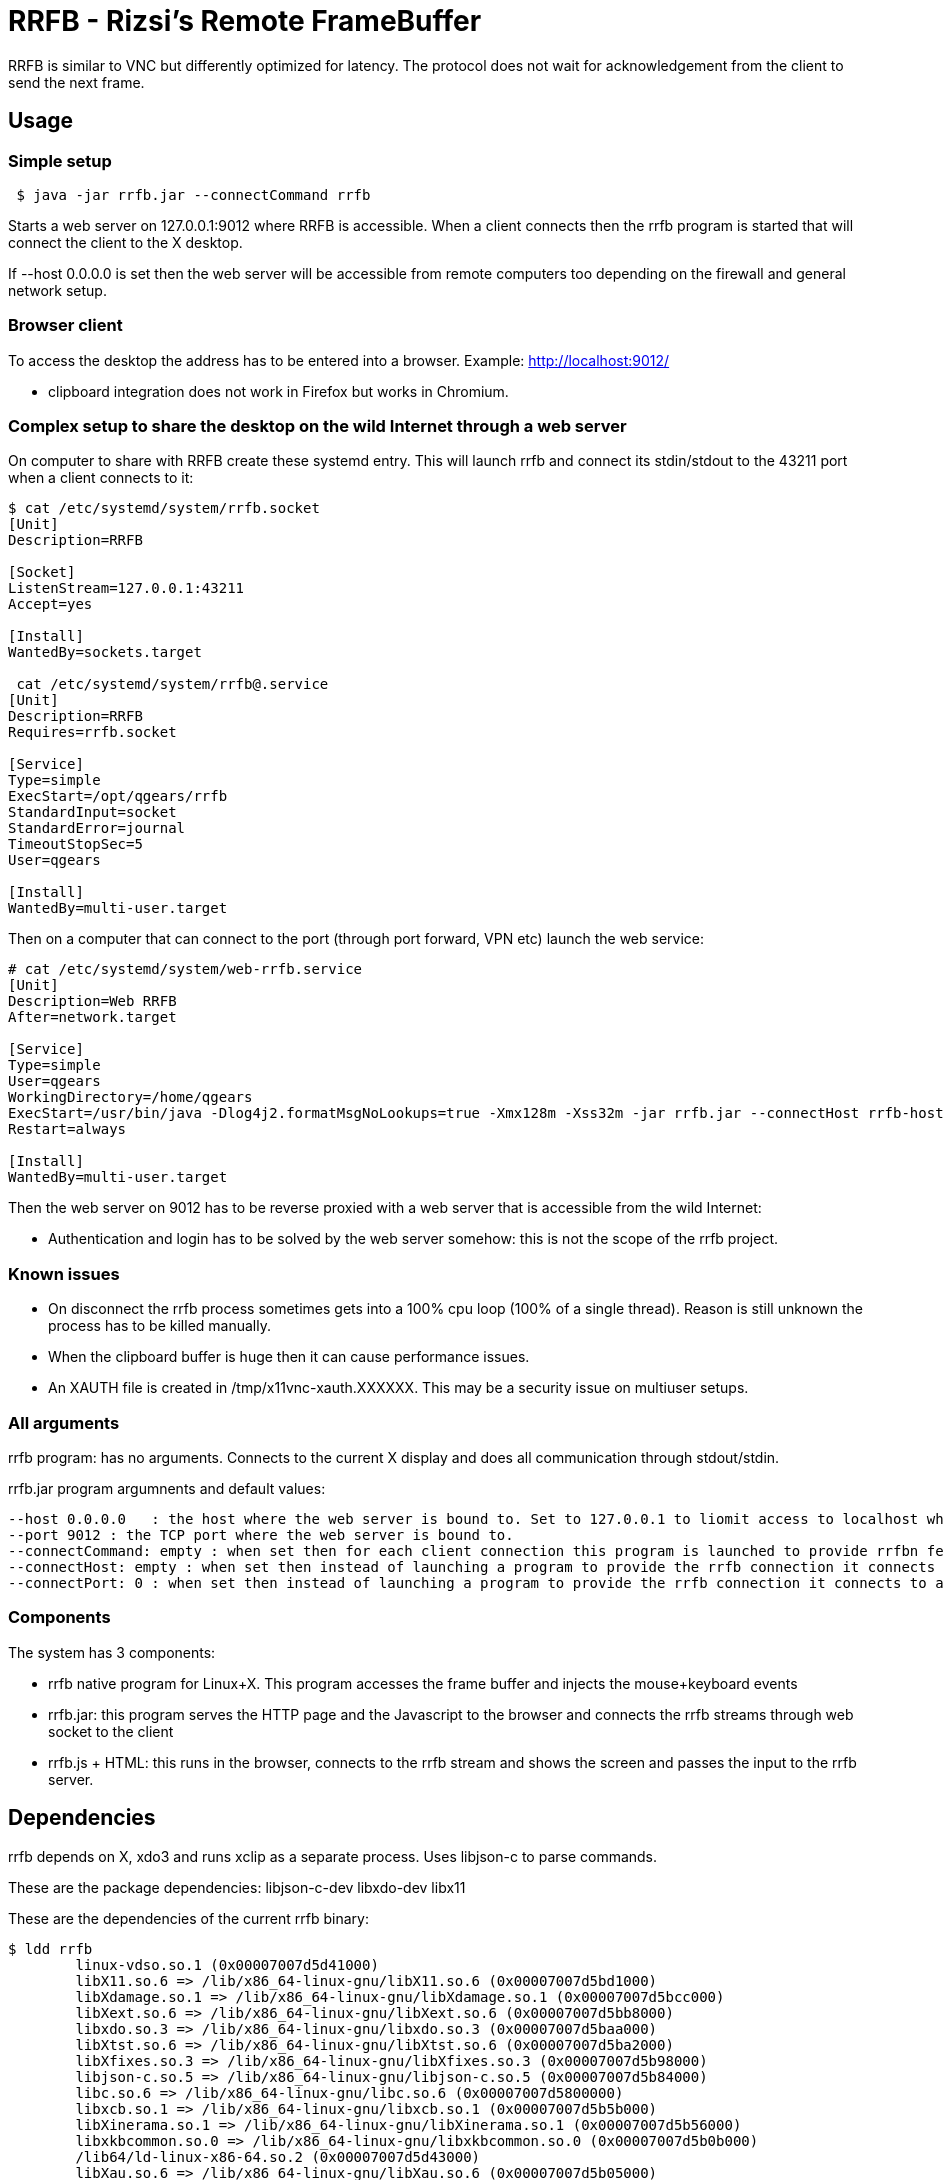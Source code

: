= RRFB - Rizsi's Remote FrameBuffer

RRFB is similar to VNC but differently optimized for latency. The protocol does not wait for acknowledgement from the client to send the next frame.

== Usage

=== Simple setup

----

 $ java -jar rrfb.jar --connectCommand rrfb

----

Starts a web server on 127.0.0.1:9012 where RRFB is accessible. When a client connects then the rrfb program is started that will connect the client to the X desktop.

If --host 0.0.0.0 is set then the web server will be accessible from remote computers too depending on the firewall and general network setup.

=== Browser client

To access the desktop the address has to be entered into a browser. Example: http://localhost:9012/

 * clipboard integration does not work in Firefox but works in Chromium.
 
=== Complex setup to share the desktop on the wild Internet through a web server

On computer to share with RRFB create these systemd entry. This will launch rrfb and connect its stdin/stdout to the 43211 port when a client connects to it:

----

$ cat /etc/systemd/system/rrfb.socket
[Unit]
Description=RRFB

[Socket]
ListenStream=127.0.0.1:43211
Accept=yes

[Install]
WantedBy=sockets.target

 cat /etc/systemd/system/rrfb@.service
[Unit]
Description=RRFB
Requires=rrfb.socket

[Service]
Type=simple
ExecStart=/opt/qgears/rrfb
StandardInput=socket
StandardError=journal
TimeoutStopSec=5
User=qgears

[Install]
WantedBy=multi-user.target

----

Then on a computer that can connect to the port (through port forward, VPN etc) launch the web service:

----
# cat /etc/systemd/system/web-rrfb.service 
[Unit]
Description=Web RRFB
After=network.target

[Service]
Type=simple
User=qgears
WorkingDirectory=/home/qgears
ExecStart=/usr/bin/java -Dlog4j2.formatMsgNoLookups=true -Xmx128m -Xss32m -jar rrfb.jar --connectHost rrfb-host --connectPort 43211 --host 127.0.0.1 --port 9012
Restart=always

[Install]
WantedBy=multi-user.target

----

Then the web server on 9012 has to be reverse proxied with a web server that is accessible from the wild Internet:

 * Authentication and login has to be solved by the web server somehow: this is not the scope of the rrfb project.

 
=== Known issues

 * On disconnect the rrfb process sometimes gets into a 100% cpu loop (100% of a single thread). Reason is still unknown the process has to be killed manually.
 * When the clipboard buffer is huge then it can cause performance issues.
 * An XAUTH file is created in /tmp/x11vnc-xauth.XXXXXX. This may be a security issue on multiuser setups.

=== All arguments

rrfb program: has no arguments. Connects to the current X display and does all communication through stdout/stdin.

rrfb.jar program argumnents and default values:

----

--host 0.0.0.0   : the host where the web server is bound to. Set to 127.0.0.1 to liomit access to localhost when it is set up behind a reverse proxy.
--port 9012 : the TCP port where the web server is bound to.
--connectCommand: empty : when set then for each client connection this program is launched to provide rrfbn feature. Must be set to the path of the rrfb binary.
--connectHost: empty : when set then instead of launching a program to provide the rrfb connection it connects to a TCP host/port
--connectPort: 0 : when set then instead of launching a program to provide the rrfb connection it connects to a TCP host/port

----

=== Components

The system has 3 components:

 * rrfb native program for Linux+X. This program accesses the frame buffer and injects the mouse+keyboard events
 * rrfb.jar: this program serves the HTTP page and the Javascript to the browser and connects the rrfb streams through web socket to the client
 * rrfb.js + HTML: this runs in the browser, connects to the rrfb stream and shows the screen and passes the input to the rrfb server.
 
== Dependencies

rrfb depends on X, xdo3 and runs xclip as a separate process. Uses libjson-c to parse commands.

These are the package dependencies: libjson-c-dev libxdo-dev libx11


These are the dependencies of the current rrfb binary:

----

$ ldd rrfb
	linux-vdso.so.1 (0x00007007d5d41000)
	libX11.so.6 => /lib/x86_64-linux-gnu/libX11.so.6 (0x00007007d5bd1000)
	libXdamage.so.1 => /lib/x86_64-linux-gnu/libXdamage.so.1 (0x00007007d5bcc000)
	libXext.so.6 => /lib/x86_64-linux-gnu/libXext.so.6 (0x00007007d5bb8000)
	libxdo.so.3 => /lib/x86_64-linux-gnu/libxdo.so.3 (0x00007007d5baa000)
	libXtst.so.6 => /lib/x86_64-linux-gnu/libXtst.so.6 (0x00007007d5ba2000)
	libXfixes.so.3 => /lib/x86_64-linux-gnu/libXfixes.so.3 (0x00007007d5b98000)
	libjson-c.so.5 => /lib/x86_64-linux-gnu/libjson-c.so.5 (0x00007007d5b84000)
	libc.so.6 => /lib/x86_64-linux-gnu/libc.so.6 (0x00007007d5800000)
	libxcb.so.1 => /lib/x86_64-linux-gnu/libxcb.so.1 (0x00007007d5b5b000)
	libXinerama.so.1 => /lib/x86_64-linux-gnu/libXinerama.so.1 (0x00007007d5b56000)
	libxkbcommon.so.0 => /lib/x86_64-linux-gnu/libxkbcommon.so.0 (0x00007007d5b0b000)
	/lib64/ld-linux-x86-64.so.2 (0x00007007d5d43000)
	libXau.so.6 => /lib/x86_64-linux-gnu/libXau.so.6 (0x00007007d5b05000)
	libXdmcp.so.6 => /lib/x86_64-linux-gnu/libXdmcp.so.6 (0x00007007d5afd000)
	libbsd.so.0 => /lib/x86_64-linux-gnu/libbsd.so.0 (0x00007007d5ae7000)
	libmd.so.0 => /lib/x86_64-linux-gnu/libmd.so.0 (0x00007007d5ad8000)

----

rrfb.jar has all its dependencies packed into the jar. It only depends on a Java runtime environment.

== RRFB native component (server side)

This is a binary program written in C that track X output and sends all changes as MQIO images.

The rrfb program also reads lines of JSON that are handled as input events. Specification of the format is currently the code that generates and handles it. The events are translated to X events that are injected into the X11 event stream.

All output is written to stdout.
All input is read from stdin.
stderr is used to write some logs to track what is happening/trace for debugging.


== Web server (Java can be run on the server, on a third computer for example a VPS web server or on the client)

When a client connects to the web page then a websocket is opened by the client JS.

The server side of the websocket starts the rrfb process (either locally or remotely).

The websocket handler reads all output of the rrfb program and passes it to the websocket client in 32kB sized chunks.

The websocket handler reads all incoming string messages (JSON sent by the browser, it must not contain \n character) and writes them onto the input of the RRFB program. It separates the lines with a \n character.

== JS in browser

The JS reads all incoming WS binary messages and parses the binary messages in it. The first 8 byte of each message is a header: type+size. All messages are first read fully (known size) then processed.

Image update messages contain a single MQOI file that is decoded and the result is added to the current output image. The output image is refresed on the screen (canvas element).

All input of keyboard and mouse are caught. Default proessing is disabled (except for F11 which is fullscreen normally) and the event is passed to the Jave server and eventually to the RRFB program.

== MQOI - modified QOI

The Quiet Ok Image format was modified to support longer than 62 long runs. This is necessary in this application because it radically reduce the compressed image size for difference images when there is only a small difference on the screen. (typing, update clock, etc)

Both the C reference implementation and decode.js are modified to handle this modified version of the file format.
 
(Source of the js code that was modified: https://github.com/kchapelier/qoijs/blob/main/src/decode.js)

== Keycode mapping

The browser emits hopefully standard key names (e.code). These names are translated to Linux keycodes in the RRFB program using a static table. X11 uses linuxkeycode+8 for some reason.

The advantage of this keycode mapping is that the client side keymap is ignored and only the target side kymap is used. Switching keyboard layout on the target works fine and the result is as expected.

== Possible setups

=== Web server accessible online, RRFB behind VPN

 * Let the web server access the RRFB server
 * Install RRFB behind a TCP port with systemd so that the program is started when anyone connects the port. The port should only be accessible by the web server
 * Configure some kind of authorization on the web server so that only the allowed people can access the RRFB web page
 * RRFB web page connects the port when the websocket is opened

=== Over SSH

 * Install rrfb to the server.
 * Start rrfb.jar locally as web server
 * Configure rrfb.jar so that it remote executes the rrfb command on the server using ssh
 * Connect to the localhost:9012 using a browser

 


